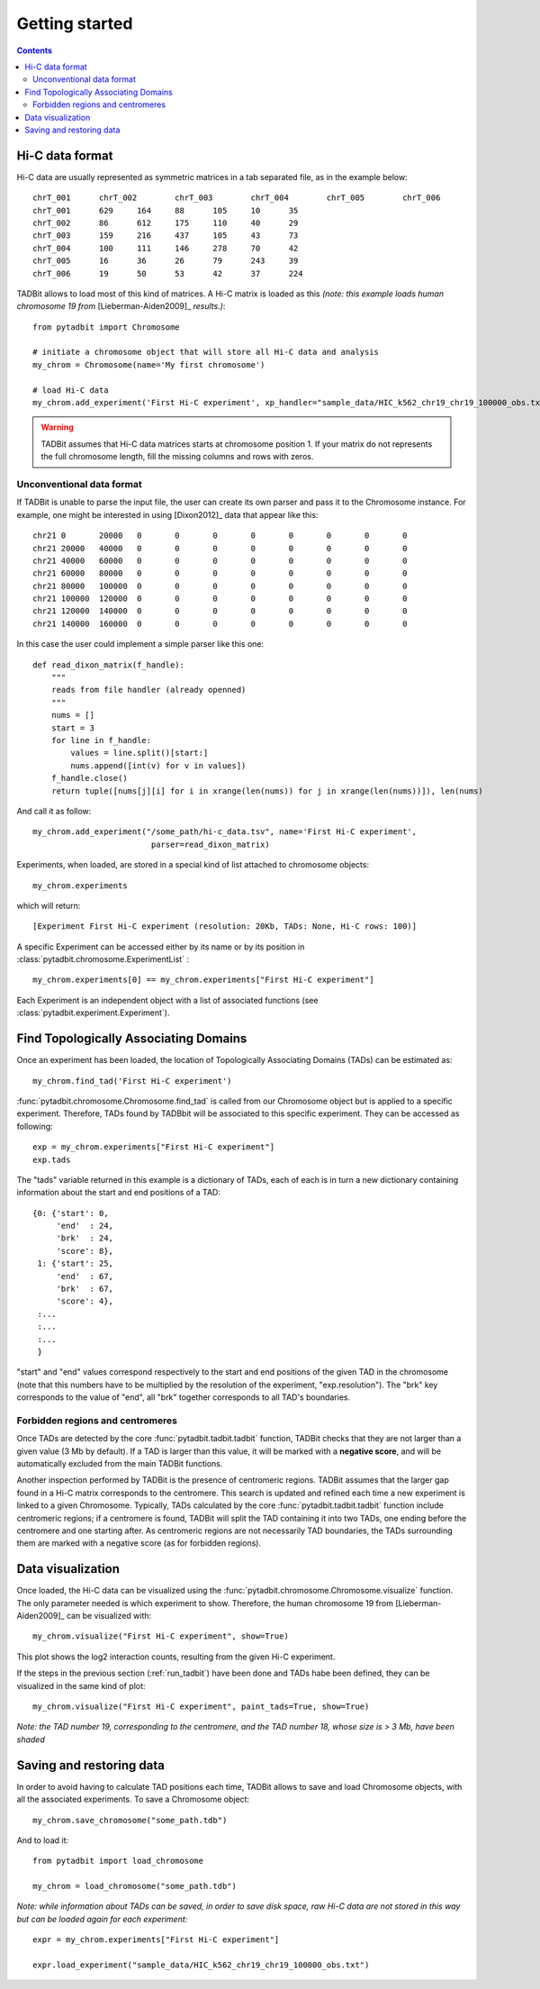 
.. _getting_start:

Getting started
***************

.. contents::
   :depth: 3


Hi-C data format 
=================

Hi-C data are usually represented as symmetric matrices in a tab separated file, as in the example below:

::

  chrT_001	chrT_002	chrT_003	chrT_004	chrT_005	chrT_006
  chrT_001	629	164	88	105	10	35
  chrT_002	86	612	175	110	40	29
  chrT_003	159	216	437	105	43	73
  chrT_004	100	111	146	278	70	42
  chrT_005	16	36	26	79	243	39
  chrT_006	19	50	53	42	37	224


TADBit allows to load most of this kind of matrices. A Hi-C matrix is loaded as this 
*(note: this example loads human chromosome 19 from* [Lieberman-Aiden2009]_ *results.)*:

::

  from pytadbit import Chromosome
  
  # initiate a chromosome object that will store all Hi-C data and analysis
  my_chrom = Chromosome(name='My first chromosome')

  # load Hi-C data
  my_chrom.add_experiment('First Hi-C experiment', xp_handler="sample_data/HIC_k562_chr19_chr19_100000_obs.txt", resolution=100000)

.. warning::
   TADBit assumes that Hi-C data matrices starts at chromosome position 1. If your matrix do not represents the full chromosome length, fill the missing columns and rows with zeros.


Unconventional data format
-------------------

If TADBit is unable to parse the input file, the user can create its own parser and pass it to the 
Chromosome instance. For example, one might be interested in using [Dixon2012]_ data that appear like this:

::

  chr21	0	20000	0	0	0	0	0	0	0	0
  chr21	20000	40000	0	0	0	0	0	0	0	0
  chr21	40000	60000	0	0	0	0	0	0	0	0
  chr21	60000	80000	0	0	0	0	0	0	0	0
  chr21	80000	100000	0	0	0	0	0	0	0	0
  chr21	100000	120000	0	0	0	0	0	0	0	0
  chr21	120000	140000	0	0	0	0	0	0	0	0
  chr21	140000	160000	0	0	0	0	0	0	0	0
  

In this case the user could implement a simple parser like this one:

::

  def read_dixon_matrix(f_handle):
      """
      reads from file handler (already openned)
      """
      nums = []
      start = 3
      for line in f_handle:
          values = line.split()[start:]
          nums.append([int(v) for v in values])
      f_handle.close()
      return tuple([nums[j][i] for i in xrange(len(nums)) for j in xrange(len(nums))]), len(nums)
  
And call it as follow:

::
  
  my_chrom.add_experiment("/some_path/hi-c_data.tsv", name='First Hi-C experiment', 
                           parser=read_dixon_matrix)

Experiments, when loaded, are stored in a special kind of list attached to chromosome objects:

::

   my_chrom.experiments

which will return:

::

  [Experiment First Hi-C experiment (resolution: 20Kb, TADs: None, Hi-C rows: 100)]

A specific Experiment can be accessed either by its name or by its position in 
:class:`pytadbit.chromosome.ExperimentList` :

::

  my_chrom.experiments[0] == my_chrom.experiments["First Hi-C experiment"]

Each Experiment is an independent object with a list of associated functions 
(see :class:`pytadbit.experiment.Experiment`).

.. _run_tadbit:

Find Topologically Associating Domains
======================================

Once an experiment has been loaded, the location of Topologically Associating Domains (TADs) can be estimated 
as:

::

  my_chrom.find_tad('First Hi-C experiment')

:func:`pytadbit.chromosome.Chromosome.find_tad` is called from our Chromosome object but is applied to a 
specific experiment. Therefore, TADs found by TADBbit will be associated to this specific experiment. 
They can be accessed as following:

::

  exp = my_chrom.experiments["First Hi-C experiment"]
  exp.tads

The "tads" variable returned in this example is a dictionary of TADs, each of each is in turn a new 
dictionary containing information about the start and end positions of a TAD:

::
  
   {0: {'start': 0,
        'end'  : 24,
	'brk'  : 24,
        'score': 8},
    1: {'start': 25,
        'end'  : 67,
	'brk'  : 67,
        'score': 4},
    :...
    :...
    :...
    }

"start" and "end" values correspond respectively to the start and end positions of the given TAD in the 
chromosome (note that this numbers have to be multiplied by the resolution of the experiment, 
"exp.resolution"). The "brk" key corresponds to the value of "end", all "brk" together corresponds to all 
TAD's boundaries.


Forbidden regions and centromeres
---------------------------------

Once TADs are detected by the core :func:`pytadbit.tadbit.tadbit` function, TADBit checks that they are not 
larger than a given value (3 Mb by default). If a TAD is larger than this value, it will be marked with a 
**negative score**, and will be automatically excluded from the main TADBit functions.

Another inspection performed by TADBit is the presence of centromeric regions. TADBit assumes that the larger 
gap found in a Hi-C matrix corresponds to the centromere. This search is updated and refined each time a new 
experiment is linked to a given Chromosome. Typically, TADs calculated by the core 
:func:`pytadbit.tadbit.tadbit` function include centromeric regions; if a centromere is found, TADBit will 
split the TAD containing it into two TADs, one ending before the centromere and one starting after. As 
centromeric regions are not necessarily TAD boundaries, the TADs surrounding them are marked with a negative 
score (as for forbidden regions).

Data visualization
==================

Once loaded, the Hi-C data can be visualized using the :func:`pytadbit.chromosome.Chromosome.visualize` 
function. The only parameter needed is which experiment to show. Therefore, the human chromosome 19 from 
[Lieberman-Aiden2009]_ can be visualized with:

::
  
  my_chrom.visualize("First Hi-C experiment", show=True) 


.. figure::  pictures/hic_dixon19.png
   :align:   center

This plot shows the log2 interaction counts, resulting from the given Hi-C experiment.

If the steps in the previous section (:ref:`run_tadbit`) have been done and TADs habe been defined, they can 
be visualized in the same kind of plot:

::

    my_chrom.visualize("First Hi-C experiment", paint_tads=True, show=True) 


.. figure::  pictures/hic_dixon19_tads_zoom.png
   :align:   center

*Note: the TAD number 19, corresponding to the centromere, and the TAD number 18, whose size is > 3 Mb, 
have been shaded*


Saving and restoring data
=========================

In order to avoid having to calculate TAD positions each time, TADBit allows to save and load Chromosome 
objects, with all the associated experiments. To save a Chromosome object:

::

   my_chrom.save_chromosome("some_path.tdb")

And to load it:

::

   from pytadbit import load_chromosome

   my_chrom = load_chromosome("some_path.tdb")

*Note: while information about TADs can be saved, in order to save disk space, raw Hi-C data are not stored 
in this way but can be loaded again for each experiment:*

::

    expr = my_chrom.experiments["First Hi-C experiment"]

    expr.load_experiment("sample_data/HIC_k562_chr19_chr19_100000_obs.txt")



